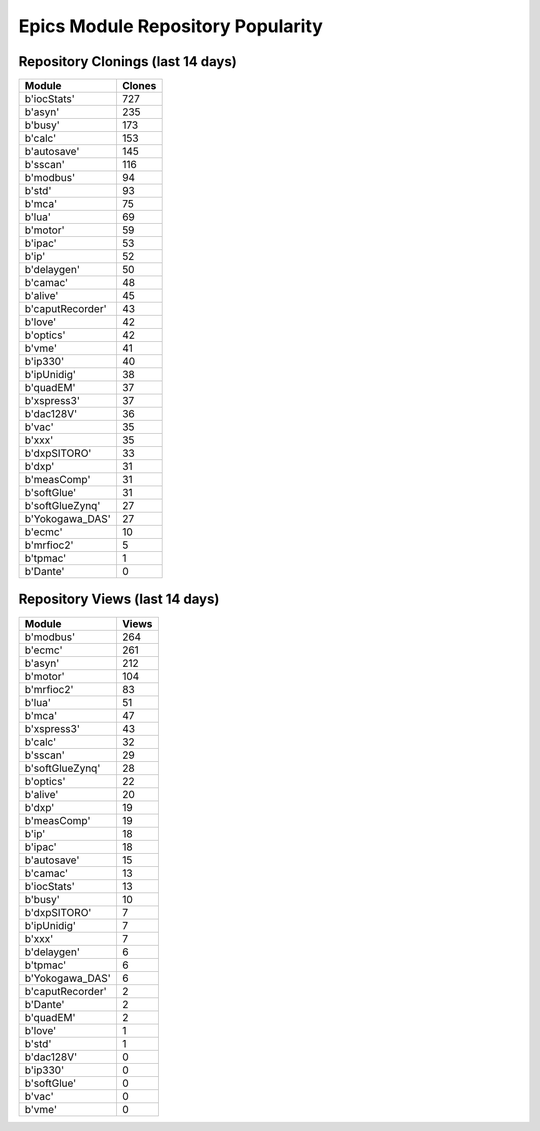 ==================================
Epics Module Repository Popularity
==================================



Repository Clonings (last 14 days)
----------------------------------
.. csv-table::
   :header: Module, Clones

   b'iocStats', 727
   b'asyn', 235
   b'busy', 173
   b'calc', 153
   b'autosave', 145
   b'sscan', 116
   b'modbus', 94
   b'std', 93
   b'mca', 75
   b'lua', 69
   b'motor', 59
   b'ipac', 53
   b'ip', 52
   b'delaygen', 50
   b'camac', 48
   b'alive', 45
   b'caputRecorder', 43
   b'love', 42
   b'optics', 42
   b'vme', 41
   b'ip330', 40
   b'ipUnidig', 38
   b'quadEM', 37
   b'xspress3', 37
   b'dac128V', 36
   b'vac', 35
   b'xxx', 35
   b'dxpSITORO', 33
   b'dxp', 31
   b'measComp', 31
   b'softGlue', 31
   b'softGlueZynq', 27
   b'Yokogawa_DAS', 27
   b'ecmc', 10
   b'mrfioc2', 5
   b'tpmac', 1
   b'Dante', 0



Repository Views (last 14 days)
-------------------------------
.. csv-table::
   :header: Module, Views

   b'modbus', 264
   b'ecmc', 261
   b'asyn', 212
   b'motor', 104
   b'mrfioc2', 83
   b'lua', 51
   b'mca', 47
   b'xspress3', 43
   b'calc', 32
   b'sscan', 29
   b'softGlueZynq', 28
   b'optics', 22
   b'alive', 20
   b'dxp', 19
   b'measComp', 19
   b'ip', 18
   b'ipac', 18
   b'autosave', 15
   b'camac', 13
   b'iocStats', 13
   b'busy', 10
   b'dxpSITORO', 7
   b'ipUnidig', 7
   b'xxx', 7
   b'delaygen', 6
   b'tpmac', 6
   b'Yokogawa_DAS', 6
   b'caputRecorder', 2
   b'Dante', 2
   b'quadEM', 2
   b'love', 1
   b'std', 1
   b'dac128V', 0
   b'ip330', 0
   b'softGlue', 0
   b'vac', 0
   b'vme', 0
